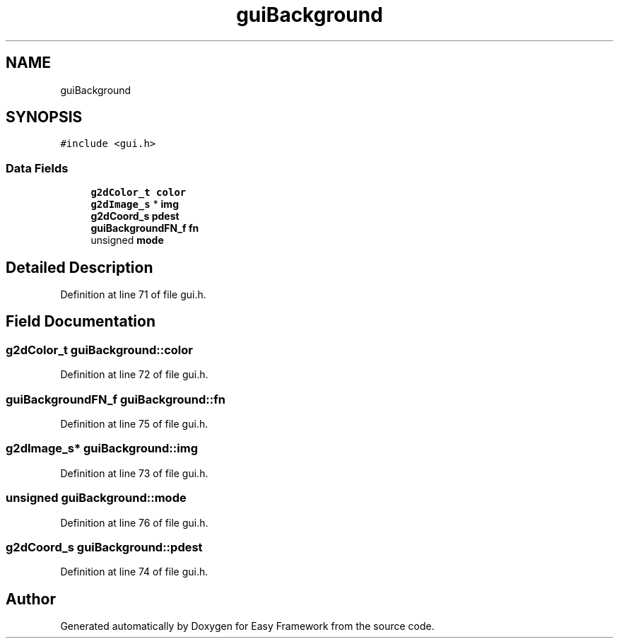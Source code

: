 .TH "guiBackground" 3 "Thu Apr 23 2020" "Version 0.4.5" "Easy Framework" \" -*- nroff -*-
.ad l
.nh
.SH NAME
guiBackground
.SH SYNOPSIS
.br
.PP
.PP
\fC#include <gui\&.h>\fP
.SS "Data Fields"

.in +1c
.ti -1c
.RI "\fBg2dColor_t\fP \fBcolor\fP"
.br
.ti -1c
.RI "\fBg2dImage_s\fP * \fBimg\fP"
.br
.ti -1c
.RI "\fBg2dCoord_s\fP \fBpdest\fP"
.br
.ti -1c
.RI "\fBguiBackgroundFN_f\fP \fBfn\fP"
.br
.ti -1c
.RI "unsigned \fBmode\fP"
.br
.in -1c
.SH "Detailed Description"
.PP 
Definition at line 71 of file gui\&.h\&.
.SH "Field Documentation"
.PP 
.SS "\fBg2dColor_t\fP guiBackground::color"

.PP
Definition at line 72 of file gui\&.h\&.
.SS "\fBguiBackgroundFN_f\fP guiBackground::fn"

.PP
Definition at line 75 of file gui\&.h\&.
.SS "\fBg2dImage_s\fP* guiBackground::img"

.PP
Definition at line 73 of file gui\&.h\&.
.SS "unsigned guiBackground::mode"

.PP
Definition at line 76 of file gui\&.h\&.
.SS "\fBg2dCoord_s\fP guiBackground::pdest"

.PP
Definition at line 74 of file gui\&.h\&.

.SH "Author"
.PP 
Generated automatically by Doxygen for Easy Framework from the source code\&.
